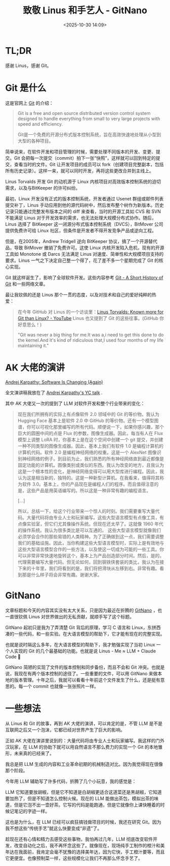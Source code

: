#+title: 致敬 Linus 和手艺人 - GitNano
#+date: <2025-10-30 14:09>
#+description: 趁现在还有心情和精力去感受这些事物，我怕再过几年，LLM 彻底改变软件开发行业，改变自动化之后，我不再怀念这些了。就像现在，现场纯手工制作的橙汁和美年达在我面前，我肯定会毫不犹豫的选择美年达，因为它快，手工橙汁要等，而且它更便宜。也像预制菜一样，这些规模化让我们不再那么怀念手艺了。
#+filetags: Ramble

* TL;DR
感谢 Linus，感谢 Git。

* Git 是什么
这是官网上 [[https://git-scm.com/][Git]] 的介绍：

#+begin_quote
Git is a free and open source distributed version control system designed to handle everything from small to very large projects with speed and efficiency.

Git是一个免费的开源分布式版本控制系统，旨在高效快速地处理从小型到大型的各种项目。
#+end_quote

简单说来，在软件开发和项目管理的时候，需要处理不同版本的开发、变更、提交。Git 会把每一次提交（commit）拍下一张“快照”，这样就可以回到特定的提交，查看当时的文件。Git 让开发项目的成员可以 fork（创建项目完整副本，包括所有历史记录）。这样一来，就可以同时开发，再将这些更改合并到主线上。

Linus Torvalds 开发 Git 的动机源于 Linux 内核项目对高效版本控制系统的迫切需求，以及与BitKeeper 的许可纠纷。

最初，Linux 开发没有正式的版本控制系统，开发者通过 Usenet 群组或邮件列表提交补丁，Linus 手动应用到他的源代码树中，然后发布整个树作为新版本。历史记录只能通过完整发布版本之间的 diff 来查看，当时的开源工具如 CVS 和 SVN 不能满足 Linus 对于开发效率的需求，也无法处理大规模分布式协作。随后，Linus 选择了 BitKeeper 这一闭源分布式版本控制系统（DVCS），BitMover 公司提供免费许可给 Linux 社区，但条件是开发者不得开发竞争产品或逆向工程。

但是，在2005年，Andrew Tridgell 逆向 BitKeeper 协议，搞了一个开源替代品，导致 BitMover 撤销了免费许可。这使 Linux 内核开发陷入危机，现有的开源工具如 Monotone 或 Darcs 无法满足 Linus 对速度、简单性和大规模项目支持的要求。Linus 一气之下决定自己整一个得了，花了差不多一个星期完成了 Git 的核心实现。

Git 就这样诞生了，影响了全球软件开发。这些内容参考 [[https://git-scm.com/book/en/v2/Getting-Started-A-Short-History-of-Git][Git - A Short History of Git]] 和一些网络文章。

最让我钦佩的还是 Linus 那个一贯的态度，以及对技术和自己的爱好纯粹的热爱：

#+begin_quote
在今年 GitHub 对 Linus 的一个访谈里：[[https://www.youtube.com/watch?v=0wLidyXzFk8][Linus Torvalds: Known more for Git than Linux? - YouTube]] Linus 也又提到了 Git 的这些往事。(GitHub 你好意思么！)

"Git was never a big thing for me.It was a,i need to get this done to do the kernel.And it's kind of ridiculous that,I used four months of my life maintaining it."
#+end_quote

* AK 大佬的演讲
[[https://www.youtube.com/watch?v=LCEmiRjPEtQ][Andrej Karpathy: Software Is Changing (Again)]]

全文演讲稿我放在了 [[https://wiki.vandee.art/#Andrej%20Karpathy's%20YC%20talk][Andrej Karpathy's YC talk]] .

其中 AK 大佬又一次的提到了 LLM 对软件开发和整个行业带来的变化：

#+begin_quote
现在我们所拥有的实际上有点像软件 2.0 领域中的 Git 的等价物。我认为 Hugging Face 基本上是软件 2.0 中 GitHub 的等价物。还有一个模型图谱，你可以可视化那里编写的所有代码。顺便说一下，如果你感兴趣，那个巨大的圆圈中间的点是 Flux 的参数，图像生成器。因此，每当有人在 Flux 模型上调整 LoRA 时，你基本上是在这个空间中创建一个 git 提交，并创建一种不同类型的图像生成器。因此，基本上我们有软件 1.0 是编程计算机的计算机代码。软件 2.0 是编程神经网络的权重。这是一个 AlexNet 图像识别神经网络的例子。到目前为止，我们熟悉的所有神经网络直到最近都像是固定功能的计算机。图像类别或类似的东西。我认为改变的地方，且我认为这是一个根本性的变化，是神经网络变得可以用大型库进行编程。因此，我认为这是相当新的，独特的。这是一种新型计算机。在我看来，值得将其称为软件 3.0。基本上，你的产品现在是编程人们的程序。而且值得注意的是，这些产品是用英语编写的。所以这是一种非常有趣的编程语言。

[...]

所以，总结一下，给这个行业带来一个惊人的时刻。我们需要重写大量代码。大量代码将由专业人士和玩家编写。这些大型语言模型有点像工具，有点像实验室，但它们尤其像操作系统。但现在还太早了。这就像 1960 年代的操作系统。我认为很多类比是可以互通的。 这些大型语言模型就像我们必须学会合作的那些易错的人类精神。为了正确做到这一点，我们需要调整我们的基础设施。因此，当你构建这些大型语言模型时，实际上是有效地与这些大型语言模型合作的一些方法，以及使这一切成为可能的一些工具。你可以非常非常快速地旋转这个，基本上为产品创造部分时间。然后，是的，代理需要编写大量代码。但无论如何，回到钢铁侠套装的类比，我认为在接下来的十年里，我们将看到的是，我们将把滑块从左移到右。非常有趣。看到那是什么样子将会非常有趣。谢谢大家。
#+end_quote

* GitNano
文章标题和今天的内容其实没有太大关系，只是因为最近在折腾的 [[https://github.com/VandeeFeng/GitNano][GitNano]] ，也一直很钦佩 Linus 对世界做出的无私贡献，就顺手写了这个标题。

GitNano 起初只是我为了弄清楚 Git 背后的原理，学习 C 语言和 Linux，东拼西凑的一些代码，和一些实验。在大语言模型的帮助下，它才能有现在的完整实现。

也就是说时隔这么多年，在大语言模型的帮助下，我才勉强实现了当初 Linux 一个人实现的 Git 的几个最基础的功能。也就是说 Linus - Me ≈ LLM + Claude Code 🤣

GitNano 简陋的实现了文件的版本控制和同步备份，而且不会和 Git 冲突。也就是说，我现在有两个版本控制的途径了。一些重要的文件，可以用 GitNano 来做本地的版本管理。十年之后，我就可以看看十年前这个文件发生了什么，还是挺有意思的。每一个 commit 也就像一张张照片一样。

* 一些想法
从 Linus 和 Git 的故事，再到 AK 大佬的演讲，可以肯定的是，不管 LLM 是不是互联网之后又一个泡沫，它都已经对世界产生了巨大的影响。

正如 AK 大佬在演讲里说到的：大量代码将由专业人士和玩家编写。我这样的门外汉玩家，在 LLM 的协助下就可以用自然语言不那么费力的实现一个 Git 的本地雏形，未来真的已经来了。

我总是把 LLM 生成的内容和工业革命初期的机械制造对比。因为我觉得现在很像那个阶段。

今年用 LLM 辅助写了许多代码，折腾了几个小玩意，我的感觉是：

LLM 它知道要放胡椒，但是它不知道是白胡椒更适合这道菜还是黑胡椒，它知道要加热了，但是不知道怎么控制火候。现在的 LLM 能做出茶包，模拟出茶的味道，但是它泡不出一壶好茶。它写的代码是能跑通，但是它就像你上课快睡着的时候记笔记的字迹一样。

这也是为什么，在 LLM 已经可以疯狂搞钱做项目的时候，我还在研究 Git。因为我不想这些“传统手艺”就这么快要变成“非遗”了。

趁现在还有心情和精力去感受这些事物，我怕再过几年，LLM 彻底改变软件开发，改变自动化之后，我不再怀念这些了。就像现在，现场纯手工制作的橙汁和美年达在我面前，我肯定会毫不犹豫的选择美年达，因为它快，手工橙汁要等，而且它更便宜。也像预制菜一样，这些规模化让我们不再那么怀念手艺了。
